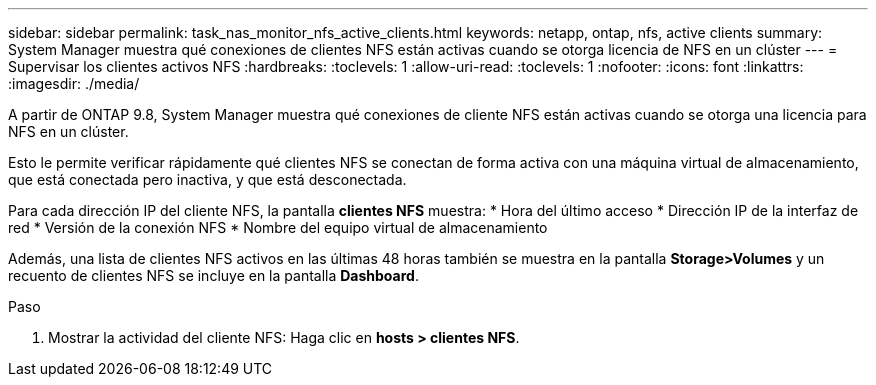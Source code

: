 ---
sidebar: sidebar 
permalink: task_nas_monitor_nfs_active_clients.html 
keywords: netapp, ontap, nfs, active clients 
summary: System Manager muestra qué conexiones de clientes NFS están activas cuando se otorga licencia de NFS en un clúster 
---
= Supervisar los clientes activos NFS
:hardbreaks:
:toclevels: 1
:allow-uri-read: 
:toclevels: 1
:nofooter: 
:icons: font
:linkattrs: 
:imagesdir: ./media/


[role="lead"]
A partir de ONTAP 9.8, System Manager muestra qué conexiones de cliente NFS están activas cuando se otorga una licencia para NFS en un clúster.

Esto le permite verificar rápidamente qué clientes NFS se conectan de forma activa con una máquina virtual de almacenamiento, que está conectada pero inactiva, y que está desconectada.

Para cada dirección IP del cliente NFS, la pantalla *clientes NFS* muestra: * Hora del último acceso * Dirección IP de la interfaz de red * Versión de la conexión NFS * Nombre del equipo virtual de almacenamiento

Además, una lista de clientes NFS activos en las últimas 48 horas también se muestra en la pantalla *Storage>Volumes* y un recuento de clientes NFS se incluye en la pantalla *Dashboard*.

.Paso
. Mostrar la actividad del cliente NFS: Haga clic en *hosts > clientes NFS*.

